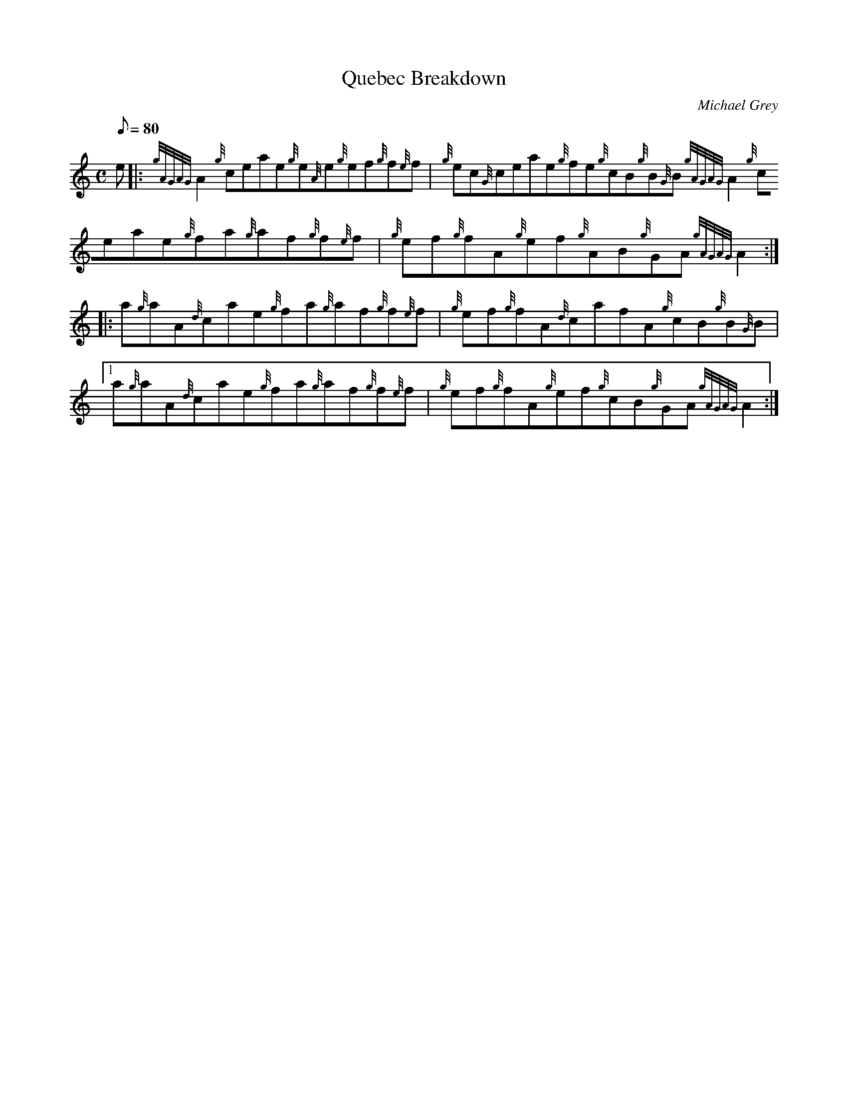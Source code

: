 X: 1
T:Quebec Breakdown
M:C
L:1/8
Q:80
C:Michael Grey
S:Reel
K:HP
e|:
{gAGAG}A2{g}ceae{g}e{A}e{g}ef{g}f{e}f|
{g}ec{G}ceae{g}fe{g}cB{g}B{G}B{gAGAG}A2{g}ceae{g}fa{g}af{g}f{e}f|
{g}ef{g}fA{g}ef{g}AB{g}GA{gAGAG}A2:| |:  !
a{g}aA{d}cae{g}fa{g}af{g}f{e}f|
{g}ef{g}fA{d}cafA{g}cB{g}B{G}B|1 a{g}aA{d}cae{g}fa{g}af{g}f{e}f|
{g}ef{g}fA{g}ef{g}cB{g}GA{gAGAG}A2:|  !
